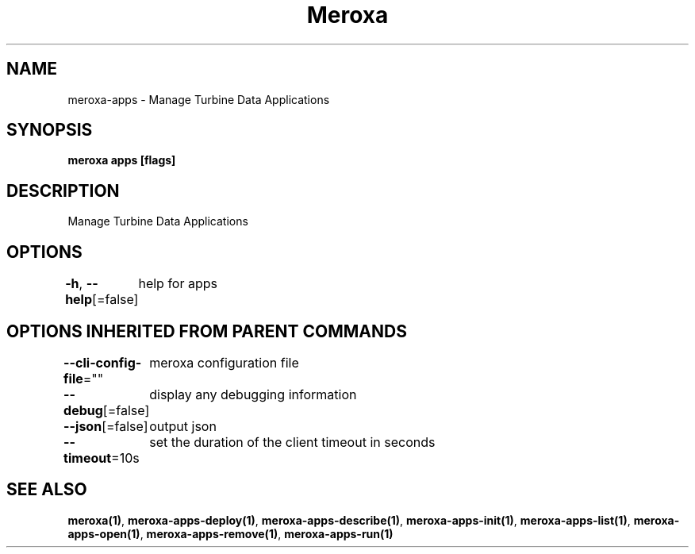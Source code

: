.nh
.TH "Meroxa" "1" "Oct 2023" "Meroxa CLI " "Meroxa Manual"

.SH NAME
.PP
meroxa-apps - Manage Turbine Data Applications


.SH SYNOPSIS
.PP
\fBmeroxa apps [flags]\fP


.SH DESCRIPTION
.PP
Manage Turbine Data Applications


.SH OPTIONS
.PP
\fB-h\fP, \fB--help\fP[=false]
	help for apps


.SH OPTIONS INHERITED FROM PARENT COMMANDS
.PP
\fB--cli-config-file\fP=""
	meroxa configuration file

.PP
\fB--debug\fP[=false]
	display any debugging information

.PP
\fB--json\fP[=false]
	output json

.PP
\fB--timeout\fP=10s
	set the duration of the client timeout in seconds


.SH SEE ALSO
.PP
\fBmeroxa(1)\fP, \fBmeroxa-apps-deploy(1)\fP, \fBmeroxa-apps-describe(1)\fP, \fBmeroxa-apps-init(1)\fP, \fBmeroxa-apps-list(1)\fP, \fBmeroxa-apps-open(1)\fP, \fBmeroxa-apps-remove(1)\fP, \fBmeroxa-apps-run(1)\fP
